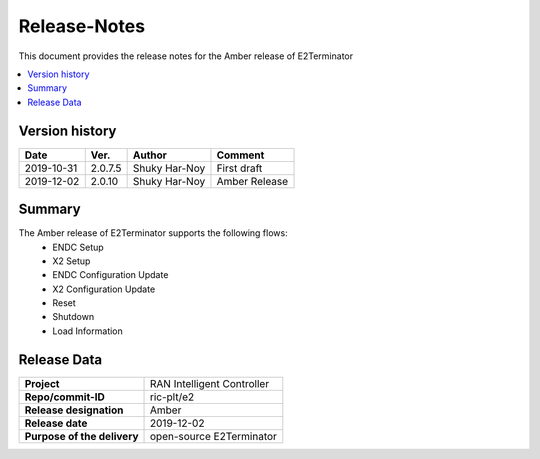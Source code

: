 .. 
..  Copyright (c) 2019 AT&T Intellectual Property.
..  Copyright (c) 2019 Nokia.
..
..  Licensed under the Creative Commons Attribution 4.0 International
..  Public License (the "License"); you may not use this file except
..  in compliance with the License. You may obtain a copy of the License at
..
..    https://creativecommons.org/licenses/by/4.0/
..
..  Unless required by applicable law or agreed to in writing, documentation
..  distributed under the License is distributed on an "AS IS" BASIS,
..  WITHOUT WARRANTIES OR CONDITIONS OF ANY KIND, either express or implied.
..
..  See the License for the specific language governing permissions and
..  limitations under the License.
..

Release-Notes
=============


This document provides the release notes for the Amber release of E2Terminator

.. contents::
   :depth: 3
   :local:


Version history
---------------

+--------------------+--------------------+--------------------+--------------------+
| **Date**           | **Ver.**           | **Author**         | **Comment**        |
|                    |                    |                    |                    |
+--------------------+--------------------+--------------------+--------------------+
| 2019-10-31         | 2.0.7.5            | Shuky Har-Noy      | First draft        |
|                    |                    |                    |                    |
+--------------------+--------------------+--------------------+--------------------+
| 2019-12-02         | 2.0.10             | Shuky Har-Noy      | Amber Release      |
|                    |                    |                    |                    |
+--------------------+--------------------+--------------------+--------------------+


Summary
-------
The Amber release of E2Terminator supports the following flows:
	- ENDC Setup
	- X2 Setup
	- ENDC Configuration Update
	- X2 Configuration Update
	- Reset
	- Shutdown
	- Load Information

Release Data
------------

+--------------------------------------+--------------------------------------+
| **Project**                          | RAN Intelligent Controller  	      |
|                                      |                                      |
+--------------------------------------+--------------------------------------+
| **Repo/commit-ID**                   | ric-plt/e2                           |
|                                      |                                      |
+--------------------------------------+--------------------------------------+
| **Release designation**              | Amber                                |
|                                      |                                      |
+--------------------------------------+--------------------------------------+
| **Release date**                     | 2019-12-02                           |
|                                      |                                      |
+--------------------------------------+--------------------------------------+
| **Purpose of the delivery**          | open-source E2Terminator      	      |
|                                      |                                      |
+--------------------------------------+--------------------------------------+
